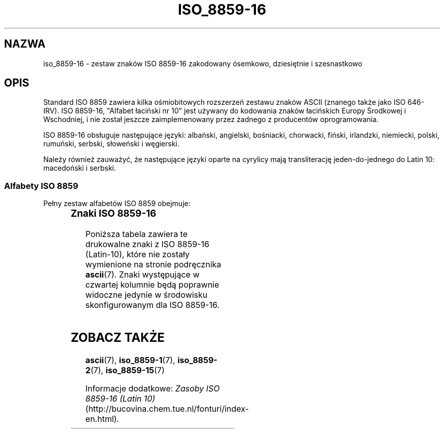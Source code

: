 '\" t
.\" Tłumaczenie wersji man-pages 1.60 - sierpień 2003 PTM
.\"
.\" Copyright 2002 Ionel Mugurel Ciobîcă (IMCiobica@netscape.net)
.\"
.\" This is free documentation; you can redistribute it and/or
.\" modify it under the terms of the GNU General Public License as
.\" published by the Free Software Foundation; either version 2 of
.\" the License, or (at your option) any later version.
.\"
.\" The GNU General Public License's references to "object code"
.\" and "executables" are to be interpreted as the output of any
.\" document formatting or typesetting system, including
.\" intermediate and printed output.
.\"
.\" This manual is distributed in the hope that it will be useful,
.\" but WITHOUT ANY WARRANTY; without even the implied warranty of
.\" MERCHANTABILITY or FITNESS FOR A PARTICULAR PURPOSE.  See the
.\" GNU General Public License for more details.
.\"
.\" You should have received a copy of the GNU General Public
.\" License along with this manual; if not, write to the Free
.\" Software Foundation, Inc., 59 Temple Place, Suite 330, Boston, MA 02111,
.\" USA.
.\"
.TH ISO_8859-16 7 2003-03-05 "Linux" "Podręcznik programisty Linuksa"
.nh
.SH NAZWA
iso_8859-16 \- zestaw znaków ISO 8859-16 zakodowany ósemkowo, dziesiętnie
i szesnastkowo
.SH OPIS
Standard ISO 8859 zawiera kilka ośmiobitowych rozszerzeń zestawu znaków
ASCII (znanego także jako ISO 646-IRV). ISO 8859-16, "Alfabet łaciński
nr 10" jest używany do kodowania znaków łacińskich Europy Środkowej
i Wschodniej, i nie został jeszcze zaimplemenowany przez żadnego z producentów
oprogramowania.
.P
ISO 8859-16 obsługuje następujące języki: albański, angielski, bośniacki,
chorwacki, fiński, irlandzki, niemiecki, polski, rumuński, serbski, 
słoweński i węgierski.
.P
Należy również zauważyć, że następujące języki oparte na cyrylicy mają
transliterację jeden-do-jednego do Latin 10: macedoński i serbski.
.P
.SS "Alfabety ISO 8859"
Pełny zestaw alfabetów ISO 8859 obejmuje:
.P
.TS
l l.
ISO 8859-1	języki zachodnioeuropejskie (Latin-1)
ISO 8859-2	języki środkowo- i wschodnioeuropejskie (Latin-2)
ISO 8859-3	języki południowoeuropejskie i inne (Latin-3)
ISO 8859-4	języki skandynawskie i bałtyckie (Latin-4)
ISO 8859-5	łaciński/cyrylica
ISO 8859-6	łaciński/arabski
ISO 8859-7	łaciński/grecki
ISO 8859-8	łaciński/hebrajski
ISO 8859-9	Latin-1 zmodyfikowany dla tureckiego (Latin-5)
ISO 8859-10	języki nordyckie, lapoński i eskimoski (Latin-6)
ISO 8859-11	łaciński/tajlandzki
ISO 8859-13	języki wybrzeża bałtyckiego (Latin-7)
ISO 8859-14	celtycki (Latin-8)
ISO 8859-15	języki zachodnioeuropejskie (Latin-9)
ISO 8859-16	rumuński (Latin-10)
.TE
.SS "Znaki ISO 8859-16"
Poniższa tabela zawiera te drukowalne znaki z ISO 8859-16 (Latin-10), które
nie zostały wymienione na stronie podręcznika
.BR ascii (7).
Znaki występujące w czwartej kolumnie będą poprawnie widoczne jedynie
w środowisku skonfigurowanym dla ISO 8859-16.

.TS
l l l c lp-1.
ósem.	dzies.	szes.	znak	opis
_
240	160	A0	 	NO-BREAK SPACE
241	161	A1	Ą	LATIN CAPITAL LETTER A WITH OGONEK
242	162	A2	˘	LATIN SMALL LETTER A WITH OGONEK
243	163	A3	Ł	LATIN CAPITAL LETTER L WITH STROKE
244	164	A4	¤	EURO SIGN
245	165	A5	Ľ	DOUBLE LOW-9 QUOTATION MARK
246	166	A6	Ś	LATIN CAPITAL LETTER S WITH CARON
247	167	A7	§	SECTION SIGN
250	168	A8	¨	LATIN SMALL LETTER S WITH CARON
251	169	A9	Š	COPYRIGHT SIGN
252	170	AA	Ş	LATIN CAPITAL LETTER S WITH COMMA BELOW
253	171	AB	Ť	LEFT-POINTING DOUBLE ANGLE QUOTATION MARK
254	172	AC	Ź	LATIN CAPITAL LETTER Z WITH ACUTE
255	173	AD	­	SOFT HYPHEN
256	174	AE	Ž	LATIN SMALL LETTER Z WITH ACUTE
257	175	AF	Ż	LATIN CAPITAL LETTER Z WITH DOT ABOVE
260	176	B0	°	DEGREE SIGN
261	177	B1	ą	PLUS-MINUS SIGN
262	178	B2	˛	LATIN CAPITAL LETTER C WITH CARON
263	179	B3	ł	LATIN SMALL LETTER L WITH STROKE
264	180	B4	´	LATIN CAPITAL LETTER Z WITH CARON
265	181	B5	ľ	LEFT DOUBLE QUOTATION MARK
266	182	B6	ś	PILCROW SIGN
267	183	B7	ˇ	MIDDLE DOT
270	184	B8	¸	LATIN SMALL LETTER Z WITH CARON
271	185	B9	š	LATIN SMALL LETTER C WITH CARON
272	186	BA	ş	LATIN SMALL LETTER S WITH COMMA BELOW
273	187	BB	ť	RIGHT-POINTING DOUBLE ANGLE QUOTATION MARK
274	188	BC	ź	LATIN CAPITAL LIGATURE OE
275	189	BD	˝	LATIN SMALL LIGATURE OE
276	190	BE	ž	LATIN CAPITAL LETTER Y WITH DIAERESIS
277	191	BF	ż	LATIN SMALL LETTER Z WITH DOT ABOVE
300	192	C0	Ŕ	LATIN CAPITAL LETTER A WITH GRAVE
301	193	C1	Á	LATIN CAPITAL LETTER A WITH ACUTE
302	194	C2	Â	LATIN CAPITAL LETTER A WITH CIRCUMFLEX
303	195	C3	Ă	LATIN CAPITAL LETTER A WITH BREVE
304	196	C4	Ä	LATIN CAPITAL LETTER A WITH DIAERESIS
305	197	C5	Ĺ	LATIN CAPITAL LETTER C WITH ACUTE
306	198	C6	Ć	LATIN CAPITAL LETTER AE
307	199	C7	Ç	LATIN CAPITAL LETTER C WITH CEDILLA
310	200	C8	Č	LATIN CAPITAL LETTER E WITH GRAVE
311	201	C9	É	LATIN CAPITAL LETTER E WITH ACUTE
312	202	CA	Ę	LATIN CAPITAL LETTER E WITH CIRCUMFLEX
313	203	CB	Ë	LATIN CAPITAL LETTER E WITH DIAERESIS
314	204	CC	Ě	LATIN CAPITAL LETTER I WITH GRAVE
315	205	CD	Í	LATIN CAPITAL LETTER I WITH ACUTE
316	206	CE	Î	LATIN CAPITAL LETTER I WITH CIRCUMFLEX
317	207	CF	Ď	LATIN CAPITAL LETTER I WITH DIAERESIS
320	208	D0	Đ	LATIN CAPITAL LETTER D WITH STROKE
321	209	D1	Ń	LATIN CAPITAL LETTER N WITH ACUTE
322	210	D2	Ň	LATIN CAPITAL LETTER O WITH GRAVE
323	211	D3	Ó	LATIN CAPITAL LETTER O WITH ACUTE
324	212	D4	Ô	LATIN CAPITAL LETTER O WITH CIRCUMFLEX
325	213	D5	Ő	LATIN CAPITAL LETTER O WITH DOUBLE ACUTE
326	214	D6	Ö	LATIN CAPITAL LETTER O WITH DIAERESIS
327	215	D7	×	LATIN CAPITAL LETTER S WITH ACUTE
330	216	D8	Ř	LATIN CAPITAL LETTER U WITH DOUBLE ACUTE
331	217	D9	Ů	LATIN CAPITAL LETTER U WITH GRAVE
332	218	DA	Ú	LATIN CAPITAL LETTER U WITH ACUTE
333	219	DB	Ű	LATIN CAPITAL LETTER U WITH CIRCUMFLEX
334	220	DC	Ü	LATIN CAPITAL LETTER U WITH DIAERESIS
335	221	DD	Ý	LATIN CAPITAL LETTER E WITH OGONEK
336	222	DE	Ţ	LATIN CAPITAL LETTER T WITH COMMA BELOW
337	223	DF	ß	LATIN SMALL LETTER SHARP S
340	224	E0	ŕ	LATIN SMALL LETTER A WITH GRAVE
341	225	E1	á	LATIN SMALL LETTER A WITH ACUTE
342	226	E2	â	LATIN SMALL LETTER A WITH CIRCUMFLEX
343	227	E3	ă	LATIN SMALL LETTER A WITH BREVE
344	228	E4	ä	LATIN SMALL LETTER A WITH DIAERESIS
345	229	E5	ĺ	LATIN SMALL LETTER C WITH ACUTE
346	230	E6	ć	LATIN SMALL LETTER AE
347	231	E7	ç	LATIN SMALL LETTER C WITH CEDILLA
350	232	E8	č	LATIN SMALL LETTER E WITH GRAVE
351	233	E9	é	LATIN SMALL LETTER E WITH ACUTE
352	234	EA	ę	LATIN SMALL LETTER E WITH CIRCUMFLEX
353	235	EB	ë	LATIN SMALL LETTER E WITH DIAERESIS
354	236	EC	ě	LATIN SMALL LETTER I WITH GRAVE
355	237	ED	í	LATIN SMALL LETTER I WITH ACUTE
356	238	EE	î	LATIN SMALL LETTER I WITH CIRCUMFLEX
357	239	EF	ď	LATIN SMALL LETTER I WITH DIAERESIS
360	240	F0	đ	LATIN SMALL LETTER D WITH STROKE
361	241	F1	ń	LATIN SMALL LETTER N WITH ACUTE
362	242	F2	ň	LATIN SMALL LETTER O WITH GRAVE
363	243	F3	ó	LATIN SMALL LETTER O WITH ACUTE
364	244	F4	ô	LATIN SMALL LETTER O WITH CIRCUMFLEX
365	245	F5	ő	LATIN SMALL LETTER O WITH DOUBLE ACUTE
366	246	F6	ö	LATIN SMALL LETTER O WITH DIAERESIS
367	247	F7	÷	LATIN SMALL LETTER S WITH ACUTE
370	248	F8	ř	LATIN SMALL LETTER U WITH DOUBLE ACUTE
371	249	F9	ů	LATIN SMALL LETTER U WITH GRAVE
372	250	FA	ú	LATIN SMALL LETTER U WITH ACUTE
373	251	FB	ű	LATIN SMALL LETTER U WITH CIRCUMFLEX
374	252	FC	ü	LATIN SMALL LETTER U WITH DIAERESIS
375	253	FD	ý	LATIN SMALL LETTER E WITH OGONEK
376	254	FE	ţ	LATIN SMALL LETTER T WITH COMMA BELOW
377	255	FF	˙	LATIN SMALL LETTER Y WITH DIAERESIS
.TE
.SH "ZOBACZ TAKŻE"
.BR ascii (7),
.BR iso_8859-1 (7),
.BR iso_8859-2 (7),
.BR iso_8859-15 (7)
.P
Informacje dodatkowe:
.I Zasoby ISO 8859-16 (Latin 10)
(http://bucovina.chem.tue.nl/fonturi/index-en.html).

